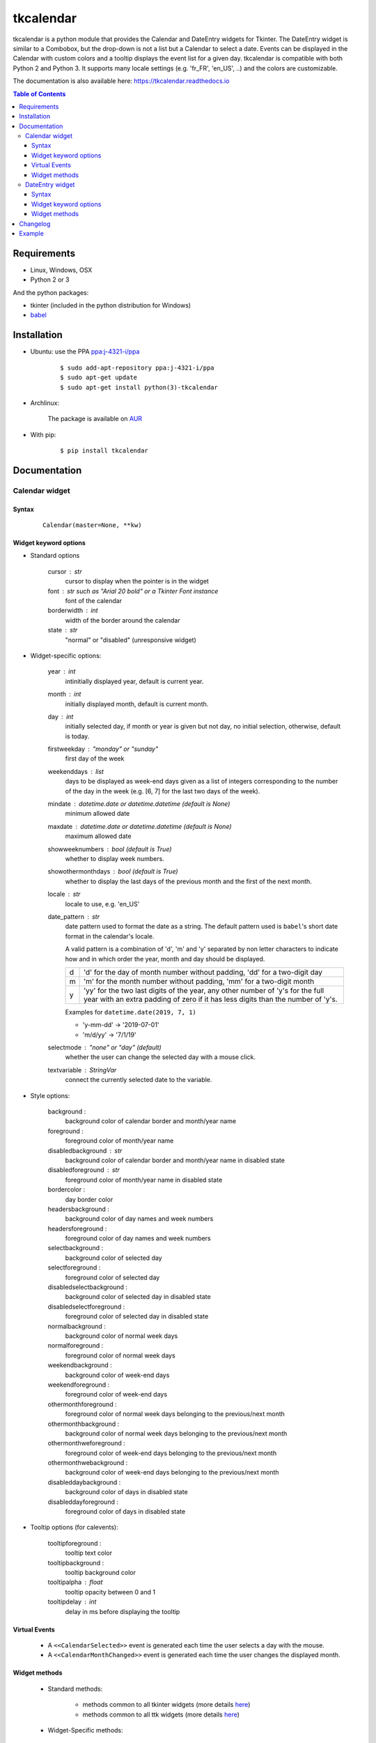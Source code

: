##########
tkcalendar
##########

|Release| |Travis| |Appveyor| |Codecov| |Windows| |Linux| |Mac| |License| |Doc|

tkcalendar is a python module that provides the Calendar and DateEntry widgets for Tkinter.
The DateEntry widget is similar to a Combobox, but the drop-down is not a list but a Calendar to select a date.
Events can be displayed in the Calendar with custom colors and a tooltip displays the event list for a given day.
tkcalendar is compatible with both Python 2 and Python 3.
It supports many locale settings (e.g. 'fr_FR', 'en_US', ..) and the colors are customizable.

The documentation is also available here: https://tkcalendar.readthedocs.io

.. contents:: Table of Contents

Requirements
============

- Linux, Windows, OSX
- Python 2 or 3

And the python packages:

- tkinter (included in the python distribution for Windows)
- `babel <https://pypi.org/project/babel/>`_


Installation
============

- Ubuntu: use the PPA `ppa:j-4321-i/ppa <https://launchpad.net/~j-4321-i/+archive/ubuntu/ppa>`__

    ::

        $ sudo add-apt-repository ppa:j-4321-i/ppa
        $ sudo apt-get update
        $ sudo apt-get install python(3)-tkcalendar

- Archlinux:

    The package is available on `AUR <https://aur.archlinux.org/packages/python-tkcalendar>`__

- With pip:

    ::

        $ pip install tkcalendar


Documentation
=============

Calendar widget
---------------

Syntax
~~~~~~

    ::

        Calendar(master=None, **kw)

Widget keyword options
~~~~~~~~~~~~~~~~~~~~~~

* Standard options

    cursor : str
        cursor to display when the pointer is in the widget

    font : str such as "Arial 20 bold" or a Tkinter Font instance
        font of the calendar

    borderwidth : int
        width of the border around the calendar

    state : str
        "normal" or "disabled" (unresponsive widget)

* Widget-specific options:

    year : int
        intinitially displayed year, default is current year.

    month : int
        initially displayed month, default is current month.

    day : int
        initially selected day, if month or year is given but not day, no initial selection, otherwise, default is today.

    firstweekday : "monday" or "sunday"
        first day of the week
        
    weekenddays : list
        days to be displayed as week-end days given as a list of integers corresponding to the number of the day in the week (e.g. [6, 7] for the last two days of the week).

    mindate : datetime.date or datetime.datetime (default is None)
        minimum allowed date

    maxdate : datetime.date or datetime.datetime (default is None)
        maximum allowed date

    showweeknumbers : bool (default is True)
        whether to display week numbers.

    showothermonthdays : bool (default is True)
        whether to display the last days of the previous month and the first of the next month.

    locale : str
        locale to use, e.g. 'en_US'
        
    date_pattern : str
        date pattern used to format the date as a string. The default pattern used 
        is ``babel``'s short date format in the calendar's locale.

        A valid pattern is a combination of 'd', 'm' and 'y' separated by
        non letter characters to indicate how and in which order the 
        year, month and day should be displayed.

        =  =========================================================================
        d  'd' for the day of month number without padding, 'dd' for a two-digit day

        m  'm' for the month number without padding, 'mm' for a two-digit month

        y  'yy' for the two last digits of the year, any other number of 'y's for 
           the full year with an extra padding of zero if it has less digits than 
           the number of 'y's.
        =  =========================================================================

        Examples for ``datetime.date(2019, 7, 1)``

        - 'y-mm-dd' → '2019-07-01'
        - 'm/d/yy' → '7/1/19'

    selectmode : "none" or "day" (default)
        whether the user can change the selected day with a mouse click.

    textvariable : StringVar
        connect the currently selected date to the variable.

* Style options:

    background :
        background color of calendar border and month/year name

    foreground :
        foreground color of month/year name

    disabledbackground : str
        background color of calendar border and month/year name in disabled state

    disabledforeground : str
        foreground color of month/year name in disabled state

    bordercolor :
        day border color

    headersbackground :
        background color of day names and week numbers

    headersforeground :
        foreground color of day names and week numbers

    selectbackground :
        background color of selected day

    selectforeground :
        foreground color of selected day

    disabledselectbackground :
        background color of selected day in disabled state

    disabledselectforeground :
        foreground color of selected day in disabled state

    normalbackground :
        background color of normal week days

    normalforeground :
        foreground color of normal week days

    weekendbackground :
        background color of week-end days

    weekendforeground :
        foreground color of week-end days

    othermonthforeground :
        foreground color of normal week days belonging to the previous/next month

    othermonthbackground :
        background color of normal week days belonging to the previous/next month

    othermonthweforeground :
        foreground color of week-end days belonging to the previous/next month

    othermonthwebackground :
        background color of week-end days belonging to the previous/next month

    disableddaybackground :
        background color of days in disabled state

    disableddayforeground :
        foreground color of days in disabled state

* Tooltip options (for calevents):

    tooltipforeground :
        tooltip text color

    tooltipbackground :
        tooltip background color

    tooltipalpha : float
        tooltip opacity between 0 and 1

    tooltipdelay : int
        delay in ms before displaying the tooltip

Virtual Events
~~~~~~~~~~~~~~

    * A ``<<CalendarSelected>>`` event is generated each time the user selects a day with the mouse.

    * A ``<<CalendarMonthChanged>>`` event is generated each time the user changes the displayed month.

Widget methods
~~~~~~~~~~~~~~

    * Standard methods:

        - methods common to all tkinter widgets
          (more details `here <http://infohost.nmt.edu/tcc/help/pubs/tkinter/web/universal.html>`__)

        - methods common to all ttk widgets
          (more details `here <http://infohost.nmt.edu/tcc/help/pubs/tkinter/web/ttk-Widget.html>`__)

    * Widget-Specific methods:

        calevent_cget(ev_id, option) :
            Return value of given option for the event *ev_id*.

        calevent_configure(ev_id, \*\*kw) :
            Return value of given option for the event *ev_id*.

        calevent_create(date, text, tags=[]) :
            Add new event in calendar and return event id.

            Options:

                *date*: ``datetime.date`` or ``datetime.datetime`` instance.

                *text*: text to put in the tooltip associated to date.

                *tags*: list of tags to apply to the event. The last tag determines the way the event is displayed.
                If there are several events on the same day, the lowest one (on the tooltip list)
                which has tags determines the colors of the day.

        calevent_lower(ev_id, below=None) :
            Lower event *ev_id* in tooltip event list.

                *below*: put event below given one, if below is None, put it at the bottom of tooltip event list.

            The day's colors are determined by the last tag of the lowest event which has tags.

        calevent_raise(ev_id, above=None) :
            Raise event *ev_id* in tooltip event list.

                *above*: put *ev_id* above given one, if above is None, put it on top of tooltip event list.

            The day's colors are determined by the last tag of the lowest event which has tags.

        calevent_remove(\*ev_ids, \*\*kw) :
            Remove events from calendar.

                Arguments: event ids to remove or 'all' to remove them all.

                Keyword arguments: *tag*, *date*. They are taken into account only if no id is given.
                Remove all events with given tag on given date. If only date is given,
                remove all events on date and if only tag is given, remove all events with tag.

        get_date() :
            If selectmode is 'day', return the string corresponding to the selected date in the
            ``Calendar`` locale, otherwise return ``""``.

        get_calevents(date=None, tag=None) :
            Return event ids of events with given tag and on given date.

                If only *date* is given, return event ids of all events on date.

                If only *tag* is given, return event ids of all events with tag.

                If both options are None, return all event ids.

        get_displayed_month() :
            Return the currently displayed month in the form of a (month, year) tuple.

        see(date) :
            Display the month in which *date* is.

                *date*: ``datetime.date`` or ``datetime.datetime`` instance.

        selection_clear() :
            Clear the selection.

        selection_get() :
            If selectmode is 'day', return the selected date as a ``datetime.date``
            instance, otherwise return ``None``.

        selection_set(self, date) :
            If selectmode is 'day', set the selection to *date* where *date* can be either a ``datetime.date``
            instance or a string corresponding to the date format ``"%x"`` in the ``Calendar``
            locale. Does nothing if selectmode is ``"none"``.

        tag_cget(tag, option) :
            Return the value of the tag's option.

        tag_config(self, tag, \*\*kw) :
            Configure *tag*.

                Keyword options: *foreground*, *background* (of the day in the calendar)

        tag_delete(tag) :
            Delete given tag and remove it from all events.

        tag_names() :
            Return tuple of existing tags.



DateEntry widget
----------------

Date selection entry with drop-down calendar.


Syntax
~~~~~~

    ::

        DateEntry(master=None, **kw)

Widget keyword options
~~~~~~~~~~~~~~~~~~~~~~

    * Keyword options of ``Calendar`` to configure the drop-down calendar

    * Keyword options of ``ttk.Entry``

        By default, 'validate' is set to 'focusout' and 'validatecommand' is configured so that each
        time the widget looses focus, if the content is not a valid date (in locale format '%x'),
        it is reset to the previous valid date.

        The widget style is set to 'DateEntry'. A custom style inheritting from 'DateEntry'
        can be created by naming it  '<style name>.DateEntry'

    * Virtual Events

        A ``<<DateEntrySelected>>`` event is generated each time the user selects a date.

Widget methods
~~~~~~~~~~~~~~

    * Standard methods:

        - methods common to all tkinter widgets
          (more details `here <http://infohost.nmt.edu/tcc/help/pubs/tkinter/web/universal.html>`__)

        - methods common to all ttk widgets
          (more details `here <http://infohost.nmt.edu/tcc/help/pubs/tkinter/web/ttk-Widget.html>`__)

        - methods of the ``Entry`` widget
          (more details `here <http://infohost.nmt.edu/tcc/help/pubs/tkinter/web/entry.html>`__)

    * Widget-Specific methods:

        drop_down() :
            Display or withdraw the drop-down calendar depending on its current state.

        get_date() :
            Return the selected date as a ``datetime.date`` instance.

        set_date(self, date) :
            Set the value of the DateEntry to *date* where *date* can be either a ``datetime.date``
            instance or a string corresponding to the date format `"%x"` in the `Calendar` locale.


Changelog
=========

- tkcalendar 1.5.0

    * Add *disabledforeground* and *disabledbackground* options to further customize
      the disabled state appearance of the ``Calendar``
    * Add *maxdate* and *mindate* options to set an allowed date range for date selection
    * Add *weekenddays* option to choose the days colored as week-end days (`#37 <https://github.com/j4321/tkcalendar/issues/37>`_)
    * Add *date_pattern* option to customize the date format
    * Add ``Calendar.see()`` method to make sure a date is visible
    * Make ``Calendar.selection_clear()`` actually clear the selection
    * Make *locale* option editable after the creation of the Calendar
    * Fix ``ValueError`` when retrieving default locale
    * Fix date parsing error in Swedish locale and some others (`#44 <https://github.com/j4321/tkcalendar/issues/44>`_)
    * Improve compliance with ttk themes by making the ``DateEntry`` look like a ``ttk.Combobox`` (`#42 <https://github.com/j4321/tkcalendar/issues/42>`_)
    * Fix high CPU issues in Windows (`#36 <https://github.com/j4321/tkcalendar/issues/36>`_)
    
- tkcalendar 1.4.0

    * Add ``<<CalendarMonthChanged>>`` virtual event to the ``Calendar`` widget
    * Add ``get_displayed_month()`` method to the ``Calendar`` widget
    * Add *showothermonthdays* option to show/hide the last and first days of the previous and next months
    * Fix display of events for January days showing on December page and conversely

- tkcalendar 1.3.1

    * Fix bug in day selection when firstweekday is 'sunday' (`#28 <https://github.com/j4321/tkcalendar/issues/28>`_)

- tkcalendar 1.3.0

    * No longer set locale globally to avoid conflicts between several instances, use ``babel`` module instead (`#15 <https://github.com/j4321/tkcalendar/issues/15>`_)
    * Add *showwekknumbers* option to show/hide week numbers (`#18 <https://github.com/j4321/tkcalendar/issues/18>`_)
    * Add *firstweekday* option to choose first week day between 'monday' and 'sunday' (`#25 <https://github.com/j4321/tkcalendar/issues/25>`_)
    * Make ``DateEntry`` compatible with more ttk themes, especially OSX default theme (`#16 <https://github.com/j4321/tkcalendar/issues/16>`_)
    * Add possibility to display special events (like birthdays, ..) in the calendar
      The events are displayed with colors defined by tags and the event description is displayed in a tooltip
      (see documentation) (`#19 <https://github.com/j4321/tkcalendar/issues/19>`_)

- tkcalendar 1.2.1

    * Fix ``ValueError`` in ``DateEntry`` with Python 3.6.5 (`#13 <https://github.com/j4321/tkcalendar/issues/13>`_)

- tkcalendar 1.2.0

    * Add *textvariable* option to ``Calendar`` (`#6 <https://github.com/j4321/tkcalendar/issues/6>`_)
    * Add *state* ('normal' or 'disabled') option to Calendar
    * Add *disabledselectbackground*, *disabledselectforeground*,
      *disableddaybackground* and *disableddayforeground* options to configure colors
      when ``Calendar`` is disabled
    * Fix ``DateEntry`` behavior in readonly mode
    * Make ``Calendar.selection_get()`` always return a ``datetime.date``

- tkcalendar 1.1.5

    * Fix endless triggering of ``<<ThemeChanged>>`` event in ``DateEntry`` (`#9 <https://github.com/j4321/tkcalendar/issues/9>`_)

- tkcalendar 1.1.4

    * Fix error in January due to week 53
    * Fix ``DateEntry`` for ttk themes other than 'clam' (`#3 <https://github.com/j4321/tkcalendar/issues/3>`_)

- tkcalendar 1.1.3

    * Make ``DateEntry`` support initialisation with partial dates (e.g. just year=2010)
    * Improve handling of wrong year-month-day combinations

- tkcalendar 1.1.2

    * Fix bug after destroying a ``DateEntry``
    * Fix bug in style and font

- tkcalendar 1.1.1

    * Fix bug when content of ``DateEntry`` is not a valid date

- tkcalendar 1.1.0

    * Fix display of the first days of the next month
    * Increment year when going from December to January
    * Add widget ``DateEntry``: date selection entry with drop-down calendar
    * Add *borderwidth*, *othermonthbackground*, *othermonthweforeground*, 
      *othermonthwebackground* options to further customize the 
      appearance of the calendar

- tkcalendar 1.0.0

    * Initial version


Example
=======

.. code:: python

    from tkcalendar import Calendar, DateEntry
    try:
        import tkinter as tk
        from tkinter import ttk
    except ImportError:
        import Tkinter as tk
        import ttk


    def example1():
        def print_sel():
            print(cal.selection_get())
            cal.see(datetime.date(year=2016, month=2, day=5))

        top = tk.Toplevel(root)

        import datetime
        today = datetime.date.today()

        mindate = datetime.date(year=2018, month=1, day=21)
        maxdate = today + datetime.timedelta(days=5)
        print(mindate, maxdate)

        cal = Calendar(top, font="Arial 14", selectmode='day', locale='en_US',
                       mindate=mindate, maxdate=maxdate, disabledforeground='red',
                       cursor="hand1", year=2018, month=2, day=5)
        cal.pack(fill="both", expand=True)
        ttk.Button(top, text="ok", command=print_sel).pack()


    def example2():

        top = tk.Toplevel(root)

        cal = Calendar(top, selectmode='none')
        date = cal.datetime.today() + cal.timedelta(days=2)
        cal.calevent_create(date, 'Hello World', 'message')
        cal.calevent_create(date, 'Reminder 2', 'reminder')
        cal.calevent_create(date + cal.timedelta(days=-2), 'Reminder 1', 'reminder')
        cal.calevent_create(date + cal.timedelta(days=3), 'Message', 'message')

        cal.tag_config('reminder', background='red', foreground='yellow')

        cal.pack(fill="both", expand=True)
        ttk.Label(top, text="Hover over the events.").pack()


    def example3():
        top = tk.Toplevel(root)

        ttk.Label(top, text='Choose date').pack(padx=10, pady=10)

        cal = DateEntry(top, width=12, background='darkblue',
                        foreground='white', borderwidth=2, year=2010)
        cal.pack(padx=10, pady=10)


    root = tk.Tk()
    ttk.Button(root, text='Calendar', command=example1).pack(padx=10, pady=10)
    ttk.Button(root, text='Calendar with events', command=example2).pack(padx=10, pady=10)
    ttk.Button(root, text='DateEntry', command=example3).pack(padx=10, pady=10)

    root.mainloop()



.. |Release| image:: https://badge.fury.io/py/tkcalendar.svg
    :alt: Latest Release
    :target: https://pypi.org/project/tkcalendar/
.. |Linux| image:: https://img.shields.io/badge/platform-Linux-blue.svg
    :alt: Platform
.. |Windows| image:: https://img.shields.io/badge/platform-Windows-blue.svg
    :alt: Platform
.. |Mac| image:: https://img.shields.io/badge/platform-Mac-blue.svg
    :alt: Platform
.. |Travis| image:: https://travis-ci.org/j4321/tkcalendar.svg?branch=master
    :target: https://travis-ci.org/j4321/tkcalendar
    :alt: Travis CI Build Status
.. |Appveyor| image::  https://ci.appveyor.com/api/projects/status/9a5bi9ewvccdmo3a/branch/master?svg=true
    :target: https://ci.appveyor.com/project/j4321/tkcalendar/branch/master
    :alt: Appveyor Build Status
.. |Codecov| image:: https://codecov.io/gh/j4321/tkcalendar/branch/master/graph/badge.svg
    :target: https://codecov.io/gh/j4321/tkcalendar
    :alt: Code coverage
.. |License| image:: https://img.shields.io/github/license/j4321/tkcalendar.svg
    :target: https://www.gnu.org/licenses/gpl-3.0.en.html
    :alt: License
.. |Doc| image:: https://readthedocs.org/projects/tkcalendar/badge/?version=latest
    :target: https://tkcalendar.readthedocs.io/en/latest/?badge=latest
    :alt: Documentation Status
